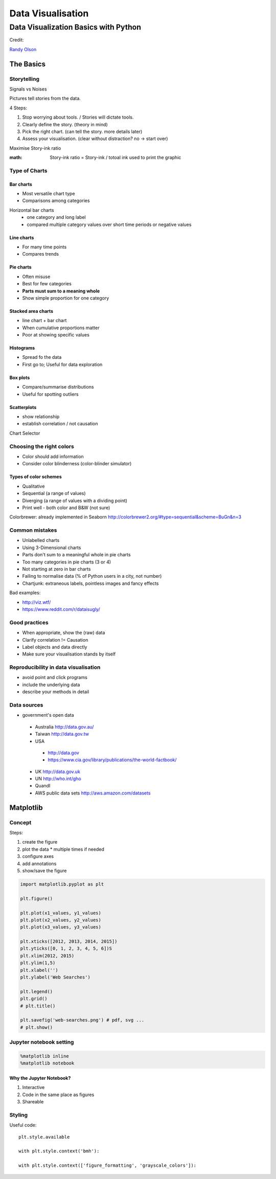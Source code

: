##################
Data Visualisation
##################

=====================================
Data Visualization Basics with Python
=====================================

Credit:

`Randy Olson`_

.. _Randy Olson: https://www.safaribooksonline.com/library/view/data-visualization-basics/9781771375573/

The Basics
############

Storytelling
============

Signals vs Noises

Pictures tell stories from the data.

4 Steps:

#. Stop worrying about tools. / Stories will dictate tools.
#. Clearly define the story. (theory in mind)
#. Pick the right chart. (can tell the story. more details later)
#. Assess your visualisation. (clear without distraction? no -> start over)

Maximise Story-ink ratio

:math: Story-ink ratio = Story-ink / totoal ink used to print the graphic

Type of Charts
==============

Bar charts
----------

* Most versatile chart type
* Comparisons among categories

Horizontal bar charts
 * one category and long label
 * compared multiple category values over short time periods or negative values

Line charts
-----------

* For many time points
* Compares trends

Pie charts
----------

* Often misuse
* Best for few categories
* **Parts must sum to a meaning whole**
* Show simple proportion for one category

Stacked area charts
-------------------

* line chart + bar chart
* When cumulative proportions matter
* Poor at showing specific values

Histograms
----------

* Spread fo the data
* First go to; Useful for data exploration

Box plots
---------

* Compare/summarise distributions
* Useful for spotting outliers

Scatterplots
------------
* show relationship
* establish correlation / not causation

Chart Selector

.. image:: chart_selector.png

Choosing the right colors
=========================

* Color should add information
* Consider color blinderness (color-blinder simulator)

Types of color schemes
----------------------

* Qualitative
* Sequential (a range of values)
* Diverging (a range of values with a dividing point)
* Print well - both color and B&W (not sure)

Colorbrewer: already implemented in Seaborn http://colorbrewer2.org/#type=sequential&scheme=BuGn&n=3

Common mistakes
===============

* Unlabelled charts
* Using 3-Dimensional charts
* Parts don't sum to a meaningful whole in pie charts
* Too many categories in pie charts (3 or 4)
* Not starting at zero in bar charts
* Failing to normalise data (% of Python users in a city, not number)
* Chartjunk: extraneous labels, pointless images and fancy effects

Bad examples:

* http://viz.wtf/
* https://www.reddit.com/r/dataisugly/

Good practices
==============

* When appropriate, show the (raw) data
* Clarify correlation != Causation
* Label objects and data directly
* Make sure your visualisation stands by itself

Reproducibility in data visualisation
=====================================

* avoid point and click programs
* include the underlying data
* describe your methods in detail

Data sources
============

* government's open data
 - Australia http://data.gov.au/
 - Taiwan http://data.gov.tw
 - USA
  - http://data.gov
  - https://www.cia.gov/library/publications/the-world-factbook/
 - UK http://data.gov.uk
 - UN http://who.int/gho
 - Quandl
 - AWS public data sets http://aws.amazon.com/datasets

Matplotlib
##########

Concept
=======

Steps:

#. create the figure
#. plot the data
   * multiple times if needed
#. configure axes
#. add annotations
#. show/save the figure

.. code-block:: python

   import matplotlib.pyplot as plt

   plt.figure()

   plt.plot(x1_values, y1_values)
   plt.plot(x2_values, y2_values)
   plt.plot(x3_values, y3_values)

   plt.xticks([2012, 2013, 2014, 2015])
   plt.yticks([0, 1, 2, 3, 4, 5, 6])S
   plt.xlim(2012, 2015)
   plt.ylim(1,5)
   plt.xlabel('')
   plt.ylabel('Web Searches')

   plt.legend()
   plt.grid()
   # plt.title()

   plt.savefig('web-searches.png') # pdf, svg ...
   # plt.show()

Jupyter notebook setting
========================
.. code-block:: python

   %matplotlib inline
   %matplotlib notebook

Why the Jupyter Notebook?
-------------------------

#. Interactive
#. Code in the same place as figures
#. Shareable

Styling
=======

Useful code::

   plt.style.available

   with plt.style.context('bmh'):

   with plt.style.context(['figure_formatting', 'grayscale_colors']):
